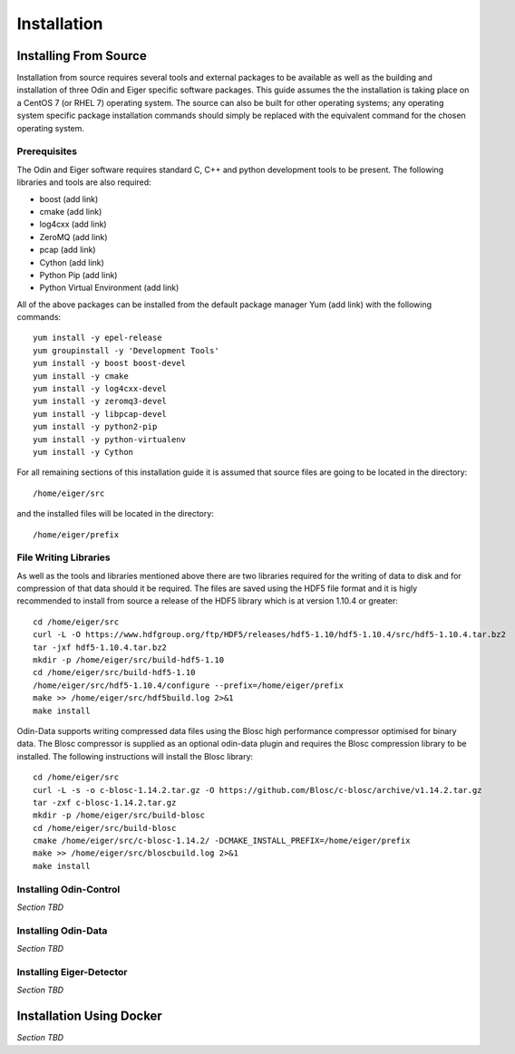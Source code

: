Installation
============

Installing From Source
----------------------

Installation from source requires several tools and external packages to be available as 
well as the building and installation of three Odin and Eiger specific software packages.
This guide assumes the the installation is taking place on a CentOS 7 (or RHEL 7) operating
system.  The source can also be built for other operating systems;
any operating system specific package installation commands should simply be replaced with
the equivalent command for the chosen operating system.

Prerequisites
*************

The Odin and Eiger software requires standard C, C++ and python development tools to be 
present.  The following libraries and tools are also required:

* boost (add link)
* cmake (add link)
* log4cxx (add link)
* ZeroMQ (add link)
* pcap (add link)
* Cython (add link)
* Python Pip (add link)
* Python Virtual Environment (add link)

All of the above packages can be installed from the default package manager Yum (add link) 
with the following commands::

    yum install -y epel-release
    yum groupinstall -y 'Development Tools'
    yum install -y boost boost-devel
    yum install -y cmake
    yum install -y log4cxx-devel
    yum install -y zeromq3-devel
    yum install -y libpcap-devel
    yum install -y python2-pip
    yum install -y python-virtualenv
    yum install -y Cython

For all remaining sections of this installation guide it is assumed that source files are 
going to be located in the directory::

    /home/eiger/src

and the installed files will be located in the directory::

    /home/eiger/prefix

File Writing Libraries
**********************

As well as the tools and libraries mentioned above there are two libraries required for the writing of 
data to disk and for compression of that data should it be required.  The files are saved 
using the HDF5 file format and it is higly recommended to install from source a release of 
the HDF5 library which is at version 1.10.4 or greater::

    cd /home/eiger/src
    curl -L -O https://www.hdfgroup.org/ftp/HDF5/releases/hdf5-1.10/hdf5-1.10.4/src/hdf5-1.10.4.tar.bz2
    tar -jxf hdf5-1.10.4.tar.bz2
    mkdir -p /home/eiger/src/build-hdf5-1.10
    cd /home/eiger/src/build-hdf5-1.10
    /home/eiger/src/hdf5-1.10.4/configure --prefix=/home/eiger/prefix
    make >> /home/eiger/src/hdf5build.log 2>&1
    make install

Odin-Data supports writing compressed data files using the Blosc high performance compressor optimised for
binary data.  The Blosc compressor is supplied as an optional odin-data plugin and requires the Blosc 
compression library to be installed.  The following instructions will install the Blosc library::

    cd /home/eiger/src
    curl -L -s -o c-blosc-1.14.2.tar.gz -O https://github.com/Blosc/c-blosc/archive/v1.14.2.tar.gz
    tar -zxf c-blosc-1.14.2.tar.gz
    mkdir -p /home/eiger/src/build-blosc
    cd /home/eiger/src/build-blosc
    cmake /home/eiger/src/c-blosc-1.14.2/ -DCMAKE_INSTALL_PREFIX=/home/eiger/prefix
    make >> /home/eiger/src/bloscbuild.log 2>&1
    make install

Installing Odin-Control
***********************

*Section TBD*

Installing Odin-Data
********************

*Section TBD*

Installing Eiger-Detector
*************************

*Section TBD*

Installation Using Docker
-------------------------

*Section TBD*
